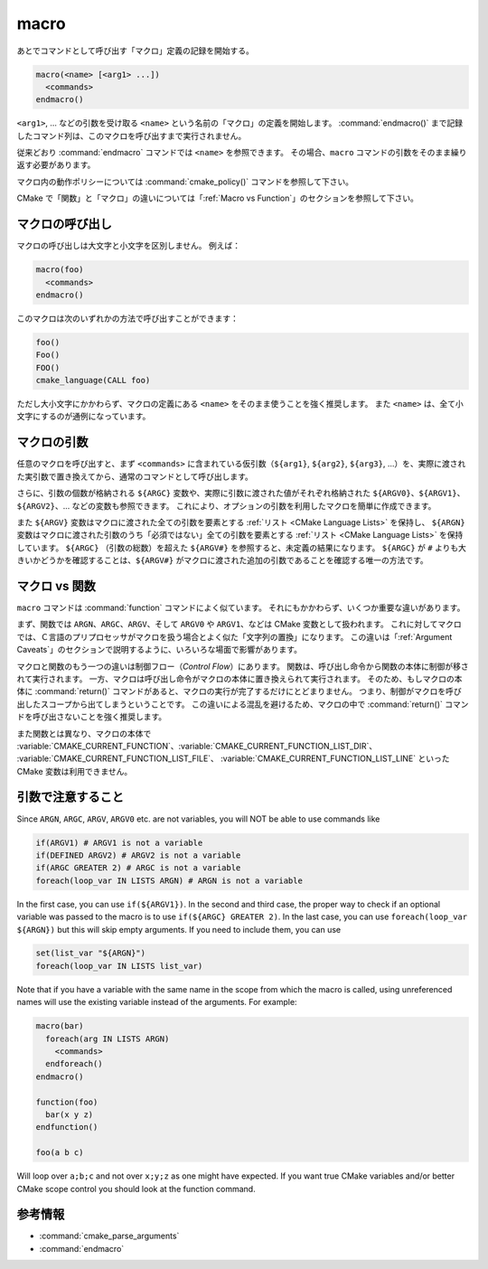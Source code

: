 macro
-----

あとでコマンドとして呼び出す「マクロ」定義の記録を開始する。

.. code-block:: cmake

  macro(<name> [<arg1> ...])
    <commands>
  endmacro()

``<arg1>``, ... などの引数を受け取る ``<name>`` という名前の「マクロ」の定義を開始します。
:command:`endmacro()` まで記録したコマンド列は、このマクロを呼び出すまで実行されません。

従来どおり :command:`endmacro` コマンドでは ``<name>`` を参照できます。
その場合、``macro`` コマンドの引数をそのまま繰り返す必要があります。

マクロ内の動作ポリシーについては :command:`cmake_policy()` コマンドを参照して下さい。

CMake で「関数」と「マクロ」の違いについては「:ref:`Macro vs Function`」のセクションを参照して下さい。

マクロの呼び出し
^^^^^^^^^^^^^^^^

マクロの呼び出しは大文字と小文字を区別しません。
例えば：

.. code-block:: cmake

  macro(foo)
    <commands>
  endmacro()

このマクロは次のいずれかの方法で呼び出すことができます：

.. code-block:: cmake

  foo()
  Foo()
  FOO()
  cmake_language(CALL foo)

ただし大小文字にかかわらず、マクロの定義にある ``<name>`` をそのまま使うことを強く推奨します。
また ``<name>`` は、全て小文字にするのが通例になっています。

.. versionadded:: 3.18
  :command:`cmake_language(CALL ...)` コマンドでマクロを呼び出すことができるようになった。

マクロの引数
^^^^^^^^^^^^

任意のマクロを呼び出すと、まず ``<commands>`` に含まれている仮引数（``${arg1}``, ``${arg2}``, ``${arg3}``, ...）を、実際に渡された実引数で置き換えてから、通常のコマンドとして呼び出します。

さらに、引数の個数が格納される ``${ARGC}`` 変数や、実際に引数に渡された値がそれぞれ格納された ``${ARGV0}``、``${ARGV1}``、``${ARGV2}``、... などの変数も参照できます。
これにより、オプションの引数を利用したマクロを簡単に作成できます。

また ``${ARGV}`` 変数はマクロに渡された全ての引数を要素とする :ref:`リスト <CMake Language Lists>` を保持し、 ``${ARGN}`` 変数はマクロに渡された引数のうち「必須ではない」全ての引数を要素とする :ref:`リスト <CMake Language Lists>` を保持しています。
``${ARGC}`` （引数の総数）を超えた ``${ARGV#}`` を参照すると、未定義の結果になります。
``${ARGC}`` が ``#`` よりも大きいかどうかを確認することは、``${ARGV#}`` がマクロに渡された追加の引数であることを確認する唯一の方法です。

.. _`Macro vs Function`:

マクロ vs 関数
^^^^^^^^^^^^^^

``macro`` コマンドは :command:`function` コマンドによく似ています。
それにもかかわらず、いくつか重要な違いがあります。

まず、関数では ``ARGN``、``ARGC``、``ARGV``、そして ``ARGV0`` や ``ARGV1``、などは CMake 変数として扱われます。
これに対してマクロでは、Ｃ言語のプリプロセッサがマクロを扱う場合とよく似た「文字列の置換」になります。
この違いは「:ref:`Argument Caveats`」のセクションで説明するように、いろいろな場面で影響があります。

マクロと関数のもう一つの違いは制御フロー（*Control Flow*）にあります。
関数は、呼び出し命令から関数の本体に制御が移されて実行されます。
一方、マクロは呼び出し命令がマクロの本体に置き換えられて実行されます。
そのため、もしマクロの本体に :command:`return()` コマンドがあると、マクロの実行が完了するだけにとどまりません。
つまり、制御がマクロを呼び出したスコープから出てしまうということです。
この違いによる混乱を避けるため、マクロの中で :command:`return()` コマンドを呼び出さないことを強く推奨します。

また関数とは異なり、マクロの本体で :variable:`CMAKE_CURRENT_FUNCTION`、:variable:`CMAKE_CURRENT_FUNCTION_LIST_DIR`、 :variable:`CMAKE_CURRENT_FUNCTION_LIST_FILE`、 :variable:`CMAKE_CURRENT_FUNCTION_LIST_LINE` といった CMake 変数は利用できません。

.. _`Argument Caveats`:

引数で注意すること
^^^^^^^^^^^^^^^^^^

Since ``ARGN``, ``ARGC``, ``ARGV``, ``ARGV0`` etc. are not variables, you will NOT be able to use commands like

.. code-block:: cmake

 if(ARGV1) # ARGV1 is not a variable 
 if(DEFINED ARGV2) # ARGV2 is not a variable
 if(ARGC GREATER 2) # ARGC is not a variable
 foreach(loop_var IN LISTS ARGN) # ARGN is not a variable

In the first case, you can use ``if(${ARGV1})``.
In the second and third case, the proper way to check if an optional variable was passed to the macro is to use ``if(${ARGC} GREATER 2)``.
In the last case, you can use ``foreach(loop_var ${ARGN})`` but this will skip empty arguments.
If you need to include them, you can use 

.. code-block:: cmake

 set(list_var "${ARGN}")
 foreach(loop_var IN LISTS list_var)

Note that if you have a variable with the same name in the scope from which the macro is called, using unreferenced names will use the existing variable instead of the arguments.
For example:

.. code-block:: cmake

 macro(bar)
   foreach(arg IN LISTS ARGN)
     <commands>
   endforeach()
 endmacro()

 function(foo)
   bar(x y z)
 endfunction()

 foo(a b c)

Will loop over ``a;b;c`` and not over ``x;y;z`` as one might have expected.
If you want true CMake variables and/or better CMake scope control you should look at the function command.

参考情報
^^^^^^^^

* :command:`cmake_parse_arguments`
* :command:`endmacro`
